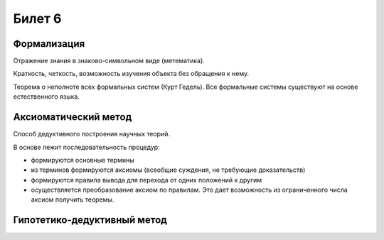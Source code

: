 =======
Билет 6
=======

Формализация
============

Отражение знания в знаково-символьном виде (метематика).

Краткость, четкость, возможность изучения объекта без обращения к нему.

Теорема о неполноте всех формальных систем (Курт Гедель). Все формальные системы
существуют на основе естественного языка.

Аксиоматический метод
=====================

Способ дедуктивного построения научных теорий.

В основе лежит последовательность процедур:

- формируются основные термины
- из терминов формируются аксиомы (всеобщие суждения, не требующие доказательств)
- формируются правила вывода для перехода от одних положений к другим
- осуществляется преобразование аксиом по правилам. Это дает возможность
  из ограниченного числа аксиом получить теоремы.

Гипотетико-дедуктивный метод
============================
